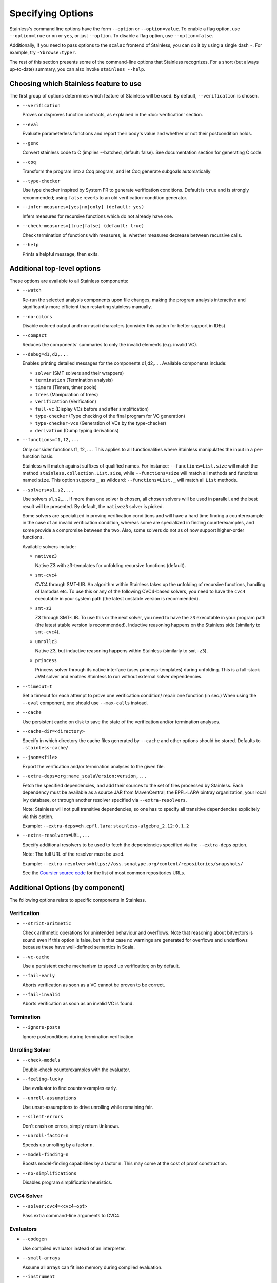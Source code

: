 .. _cmdlineoptions:

Specifying Options
==================

Stainless's command line options have the form ``--option`` or ``--option=value``.
To enable a flag option, use ``--option=true`` or ``on`` or ``yes``,
or just ``--option``. To disable a flag option, use ``--option=false``.

Additionally, if you need to pass options to the ``scalac`` frontend of Stainless,
you can do it by using a single dash ``-``. For example, try ``-Ybrowse:typer``.

The rest of this section presents some of the command-line options that Stainless recognizes.
For a short (but always up-to-date) summary, you can also invoke ``stainless --help``.

Choosing which Stainless feature to use
---------------------------------------

The first group of options determines which feature of Stainless will be used.
By default, ``--verification`` is chosen.

* ``--verification``

  Proves or disproves function contracts, as explained in the :doc:`verification` section.

* ``--eval``

  Evaluate parameterless functions and report their body's value and whether
  or not their postcondition holds.

* ``--genc``

  Convert stainless code to C (implies --batched, default: false).
  See documentation section for generating C code.

* ``--coq``

  Transform the program into a Coq program, and let Coq generate subgoals automatically                                                         

* ``--type-checker``

  Use type checker inspired by System FR to generate verification conditions.
  Default is ``true`` and is strongly recommended; using ``false`` reverts to
  an old verification-condition generator.

* ``--infer-measures=[yes|no|only] (default: yes)``

  Infers measures for recursive functions which do not already have one.

* ``--check-measures=[true|false] (default: true)``

  Check termination of functions with measures, ie. whether measures decrease between recursive calls.
  
* ``--help``

  Prints a helpful message, then exits.


Additional top-level options
----------------------------

These options are available to all Stainless components:

* ``--watch``

  Re-run the selected analysis components upon file changes, making the program analysis
  interactive and significantly more efficient than restarting stainless manually.

* ``--no-colors``

  Disable colored output and non-ascii characters (consider this option for better support in IDEs)
  
* ``--compact``

  Reduces the components' summaries to only the invalid elements (e.g. invalid VC).

* ``--debug=d1,d2,...``

  Enables printing detailed messages for the components d1,d2,... .
  Available components include:

  * ``solver`` (SMT solvers and their wrappers)

  * ``termination`` (Termination analysis)

  * ``timers`` (Timers, timer pools)

  * ``trees`` (Manipulation of trees)

  * ``verification`` (Verification)

  * ``full-vc`` (Display VCs before and after simplification)

  * ``type-checker`` (Type checking of the final program for VC generation)

  * ``type-checker-vcs`` (Generation of VCs by the type-checker)

  * ``derivation`` (Dump typing derivations)

* ``--functions=f1,f2,...``

  Only consider functions f1, f2, ... . This applies to all functionalities
  where Stainless manipulates the input in a per-function basis.

  Stainless will match against suffixes of qualified names. For instance:
  ``--functions=List.size`` will match the method ``stainless.collection.List.size``,
  while  ``--functions=size`` will match all methods and functions named ``size``.
  This option supports ``_`` as wildcard: ``--functions=List._`` will
  match all ``List`` methods.

* ``--solvers=s1,s2,...``

  Use solvers s1, s2,... . If more than one solver is chosen, all chosen
  solvers will be used in parallel, and the best result will be presented.
  By default, the ``nativez3`` solver is picked.

  Some solvers are specialized in proving verification conditions
  and will have a hard time finding a counterexample in the case of an invalid
  verification condition, whereas some are specialized in finding
  counterexamples, and some provide a compromise between the two.
  Also, some solvers do not as of now support higher-order functions.

  Available solvers include:

  * ``nativez3``

    Native Z3 with z3-templates for unfolding recursive functions (default).

  * ``smt-cvc4``

    CVC4 through SMT-LIB. An algorithm within Stainless takes up the unfolding
    of recursive functions, handling of lambdas etc. To use this or any
    of the following CVC4-based solvers, you need to have the ``cvc4``
    executable in your system path (the latest unstable version is recommended).

  * ``smt-z3``

    Z3 through SMT-LIB. To use this or the next solver, you need to
    have the ``z3`` executable in your program path (the latest stable version
    is recommended). Inductive reasoning happens on the Stainless side
    (similarly to ``smt-cvc4``).

  * ``unrollz3``

    Native Z3, but inductive reasoning happens within Stainless (similarly to ``smt-z3``).

  * ``princess``

    Princess solver through its native interface (uses princess-templates) during
    unfolding. This is a full-stack JVM solver and enables Stainless to run without
    external solver dependencies.

* ``--timeout=t``

  Set a timeout for each attempt to prove one verification condition/
  repair one function (in sec.) When using the ``--eval`` component, one
  should use ``--max-calls`` instead.

* ``--cache``

  Use persistent cache on disk to save the state of the verification and/or
  termination analyses.

* ``--cache-dir=<directory>``

  Specify in which directory the cache files generated by ``--cache`` and other
  options should be stored. Defaults to ``.stainless-cache/``.

* ``--json=<file>``

  Export the verification and/or termination analyses to the given file.

* ``--extra-deps=org:name_scalaVersion:version,...``

  Fetch the specified dependencies, and add their sources to the set of files
  processed by Stainless. Each dependency must be available as a source JAR
  from MavenCentral, the EPFL-LARA bintray organization, your local Ivy database,
  or through another resolver specified via ``--extra-resolvers``.

  Note: Stainless will not pull transitive dependencies, so one has to specify
  all transitive dependencies explicitely via this option.

  Example: ``--extra-deps=ch.epfl.lara:stainless-algebra_2.12:0.1.2``

* ``--extra-resolvers=URL,...``

  Specify additional resolvers to be used to fetch the dependencies specified via
  the ``--extra-deps`` option.

  Note: The full URL of the resolver must be used.

  Example: ``--extra-resolvers=https://oss.sonatype.org/content/repositories/snapshots/``

  See the `Coursier source code <https://github.com/coursier/coursier/blob/8d011f7eeb2a9dde5ed2518fb2407e7aaecfc54f/modules/coursier/shared/src/main/scala/coursier/Repositories.scala>`_ for the list of most common repositories URLs.


Additional Options (by component)
---------------------------------

The following options relate to specific components in Stainless.


Verification
************

* ``--strict-aritmetic``

  Check arithmetic operations for unintended behaviour and
  overflows.  Note that reasoning about bitvectors is sound
  even if this option is false, but in that case no warnings
  are generated for overflows and underflows because these
  have well-defined semantics in Scala.

* ``--vc-cache``

  Use a persistent cache mechanism to speed up verification; on by default.

* ``--fail-early``

  Aborts verification as soon as a VC cannot be proven to be correct.

* ``--fail-invalid``

  Aborts verification as soon as an invalid VC is found.



Termination
***********

* ``--ignore-posts``

  Ignore postconditions during termination verification.



Unrolling Solver
****************

* ``--check-models``

  Double-check counterexamples with the evaluator.

* ``--feeling-lucky``

  Use evaluator to find counterexamples early.

* ``--unroll-assumptions``

  Use unsat-assumptions to drive unrolling while remaining fair.

* ``--silent-errors``

  Don't crash on errors, simply return ``Unknown``.

* ``--unroll-factor=n``

  Speeds up unrolling by a factor ``n``.

* ``--model-finding=n``

  Boosts model-finding capabilities by a factor ``n``. This may come at
  the cost of proof construction.

* ``--no-simplifications``

  Disables program simplification heuristics.



CVC4 Solver
***********

* ``--solver:cvc4=<cvc4-opt>``

  Pass extra command-line arguments to CVC4.



Evaluators
**********

* ``--codegen``

  Use compiled evaluator instead of an interpreter.

* ``--small-arrays``

  Assume all arrays can fit into memory during compiled evaluation.

* ``--instrument``

  Instrument ADT field access during code generation.

* ``--max-calls=n``

  Bounds the total number of function call evaluations (before crashing).

* ``--ignore-contracts``

  Ignores function contracts during evaluation.

Configuration File
------------------

Stainless supports setting default values for command line options configuration files.
To specify configuration file you can use the option ```--config-file=FILE``. The default is
``stainless.conf`` or ``.stainless.conf``. The file should be a valid HOCON file.

For example, consider the config file containin the following lines:

.. code-block:: text

   vc-cache = false
   debug = [verification, trees]
   timeout = 5
   check-models = true
   print-ids = true
    

The file will translate to the following command line options:
    
``--vc-cache=false --debug=verification,trees --timeout=5 --print-ids``

Stainless searches for a configuration file recursively
starting from the current directory and walking up the
directory hierarchy.  For example, if one runs stainless
from ``/a/b/c`` and there is a config file in any of `c`,
`b` or `a`, the first of those is going to be loaded.

Library Files
-------------

Purpose of library files
************************

Stainless contains library source Scala files that define types and functions that are meant to be always available
via import statements such as ``import stainless.lang._``, ``import stainless.annotation._``,
``import stainless.collection._``, and so on. Many of these types have special treatment inside the extraction
pipeline and will map directly to mathematical data types of the underlying SMT solvers.
At build time, the ``build.sbt`` script computes the list of these files by traversing the ``frontends/library/`` directory.

Changing the list of library files
**********************************

To support further customization, if at run time stainless finds
a file ``libfiles.txt`` in the current directory, it replaces the list of library files files with the list contained
in this file, one file per line, with paths relative to the directory ``frontends/library/``. For example, ``libfiles.txt``
may contain:

.. code:: text

   stainless/util/Random.scala
   stainless/lang/Option.scala
   stainless/lang/StaticChecks.scala
   stainless/lang/Real.scala
   stainless/lang/Either.scala
   stainless/lang/Set.scala
   stainless/lang/MutableMap.scala
   stainless/lang/package.scala
   stainless/lang/Bag.scala
   stainless/lang/Map.scala
   stainless/collection/List.scala
   stainless/math/BitVectors.scala
   stainless/math/Nat.scala
   stainless/math/package.scala
   stainless/io/StdIn.scala
   stainless/io/package.scala
   stainless/annotation/annotations.scala
   stainless/annotation/isabelle.scala
   stainless/annotation/cCode.scala
   stainless/proof/Internal.scala
   stainless/proof/package.scala

For further customization by advanced users, please examine the ``build.sbt`` file.
